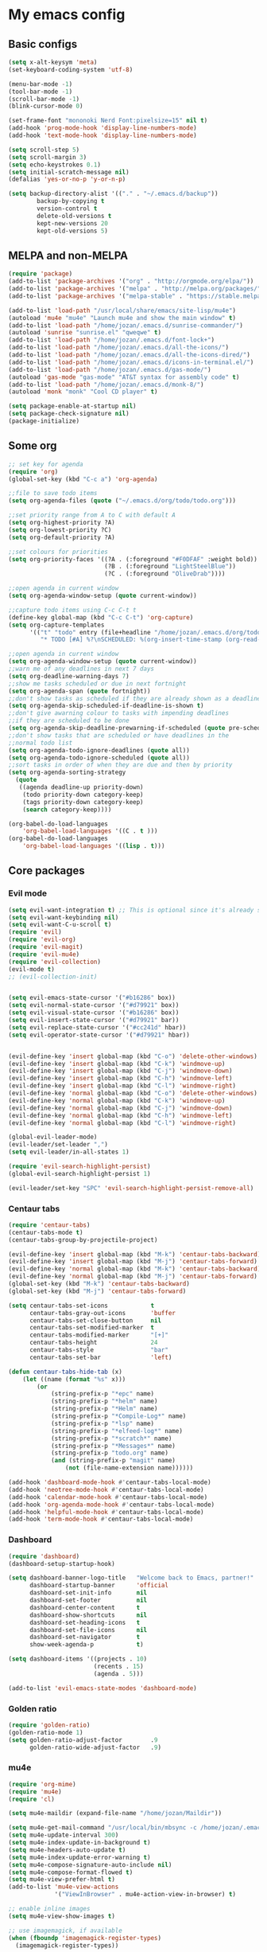 * My emacs config
** Basic configs
#+BEGIN_SRC emacs-lisp
(setq x-alt-keysym 'meta)
(set-keyboard-coding-system 'utf-8)

(menu-bar-mode -1)
(tool-bar-mode -1)
(scroll-bar-mode -1)
(blink-cursor-mode 0)

(set-frame-font "mononoki Nerd Font:pixelsize=15" nil t)
(add-hook 'prog-mode-hook 'display-line-numbers-mode)
(add-hook 'text-mode-hook 'display-line-numbers-mode)

(setq scroll-step 5)
(setq scroll-margin 3)
(setq echo-keystrokes 0.1)
(setq initial-scratch-message nil)
(defalias 'yes-or-no-p 'y-or-n-p)

(setq backup-directory-alist '(("." . "~/.emacs.d/backup"))
		backup-by-copying t
		version-control t
		delete-old-versions t
		kept-new-versions 20
		kept-old-versions 5)
#+END_SRC

** MELPA and non-MELPA
#+BEGIN_SRC emacs-lisp
(require 'package)
(add-to-list 'package-archives '("org" . "http://orgmode.org/elpa/"))
(add-to-list 'package-archives '("melpa" . "http://melpa.org/packages/"))
(add-to-list 'package-archives '("melpa-stable" . "https://stable.melpa.org/packages/1"))

(add-to-list 'load-path "/usr/local/share/emacs/site-lisp/mu4e")
(autoload 'mu4e "mu4e" "Launch mu4e and show the main window" t)
(add-to-list 'load-path "/home/jozan/.emacs.d/sunrise-commander/")
(autoload 'sunrise "sunrise.el" "qweqwe" t)
(add-to-list 'load-path "/home/jozan/.emacs.d/font-lock+")
(add-to-list 'load-path "/home/jozan/.emacs.d/all-the-icons/")
(add-to-list 'load-path "/home/jozan/.emacs.d/all-the-icons-dired/")
(add-to-list 'load-path "/home/jozan/.emacs.d/icons-in-terminal.el/")
(add-to-list 'load-path "/home/jozan/.emacs.d/gas-mode/")
(autoload 'gas-mode "gas-mode" "AT&T syntax for assembly code" t)
(add-to-list 'load-path "/home/jozan/.emacs.d/monk-8/")
(autoload 'monk "monk" "Cool CD player" t)

(setq package-enable-at-startup nil)
(setq package-check-signature nil)
(package-initialize)
#+END_SRC

** Some org
#+BEGIN_SRC emacs-lisp
;; set key for agenda
(require 'org)
(global-set-key (kbd "C-c a") 'org-agenda)

;;file to save todo items
(setq org-agenda-files (quote ("~/.emacs.d/org/todo/todo.org")))

;;set priority range from A to C with default A
(setq org-highest-priority ?A)
(setq org-lowest-priority ?C)
(setq org-default-priority ?A)

;;set colours for priorities
(setq org-priority-faces '((?A . (:foreground "#F0DFAF" :weight bold))
						   (?B . (:foreground "LightSteelBlue"))
						   (?C . (:foreground "OliveDrab"))))

;;open agenda in current window
(setq org-agenda-window-setup (quote current-window))

;;capture todo items using C-c C-t t
(define-key global-map (kbd "C-c C-t") 'org-capture)
(setq org-capture-templates
	  '(("t" "todo" entry (file+headline "/home/jozan/.emacs.d/org/todo/todo.org" "Tasks")
		 "* TODO [#A] %?\nSCHEDULED: %(org-insert-time-stamp (org-read-date nil t \"+0d\"))\n")))

;;open agenda in current window
(setq org-agenda-window-setup (quote current-window))
;;warn me of any deadlines in next 7 days
(setq org-deadline-warning-days 7)
;;show me tasks scheduled or due in next fortnight
(setq org-agenda-span (quote fortnight))
;;don't show tasks as scheduled if they are already shown as a deadline
(setq org-agenda-skip-scheduled-if-deadline-is-shown t)
;;don't give awarning colour to tasks with impending deadlines
;;if they are scheduled to be done
(setq org-agenda-skip-deadline-prewarning-if-scheduled (quote pre-scheduled))
;;don't show tasks that are scheduled or have deadlines in the
;;normal todo list
(setq org-agenda-todo-ignore-deadlines (quote all))
(setq org-agenda-todo-ignore-scheduled (quote all))
;;sort tasks in order of when they are due and then by priority
(setq org-agenda-sorting-strategy
  (quote
   ((agenda deadline-up priority-down)
	(todo priority-down category-keep)
	(tags priority-down category-keep)
	(search category-keep))))

(org-babel-do-load-languages
	'org-babel-load-languages '((C . t )))
(org-babel-do-load-languages
	'org-babel-load-languages '((lisp . t)))
#+END_SRC

** Core packages
*** Evil mode
#+BEGIN_SRC emacs-lisp
(setq evil-want-integration t) ;; This is optional since it's already set to t by default.
(setq evil-want-keybinding nil)
(setq evil-want-C-u-scroll t)
(require 'evil)
(require 'evil-org)
(require 'evil-magit)
(require 'evil-mu4e)
(require 'evil-collection)
(evil-mode t)
;; (evil-collection-init)


(setq evil-emacs-state-cursor '("#b16286" box))
(setq evil-normal-state-cursor '("#d79921" box))
(setq evil-visual-state-cursor '("#b16286" box))
(setq evil-insert-state-cursor '("#d79921" bar))
(setq evil-replace-state-cursor '("#cc241d" hbar))
(setq evil-operator-state-cursor '("#d79921" hbar))


(evil-define-key 'insert global-map (kbd "C-o") 'delete-other-windows)
(evil-define-key 'insert global-map (kbd "C-k") 'windmove-up)
(evil-define-key 'insert global-map (kbd "C-j") 'windmove-down)
(evil-define-key 'insert global-map (kbd "C-h") 'windmove-left)
(evil-define-key 'insert global-map (kbd "C-l") 'windmove-right)
(evil-define-key 'normal global-map (kbd "C-o") 'delete-other-windows)
(evil-define-key 'normal global-map (kbd "C-k") 'windmove-up)
(evil-define-key 'normal global-map (kbd "C-j") 'windmove-down)
(evil-define-key 'normal global-map (kbd "C-h") 'windmove-left)
(evil-define-key 'normal global-map (kbd "C-l") 'windmove-right)

(global-evil-leader-mode)
(evil-leader/set-leader ",")
(setq evil-leader/in-all-states 1)

(require 'evil-search-highlight-persist)
(global-evil-search-highlight-persist 1)

(evil-leader/set-key "SPC" 'evil-search-highlight-persist-remove-all)
#+END_SRC

*** Centaur tabs
#+BEGIN_SRC emacs-lisp
(require 'centaur-tabs)
(centaur-tabs-mode t)
(centaur-tabs-group-by-projectile-project)

(evil-define-key 'insert global-map (kbd "M-k") 'centaur-tabs-backward)
(evil-define-key 'insert global-map (kbd "M-j") 'centaur-tabs-forward)
(evil-define-key 'normal global-map (kbd "M-k") 'centaur-tabs-backward)
(evil-define-key 'normal global-map (kbd "M-j") 'centaur-tabs-forward)
(global-set-key (kbd "M-k") 'centaur-tabs-backward)
(global-set-key (kbd "M-j") 'centaur-tabs-forward)

(setq centaur-tabs-set-icons			t
	  centaur-tabs-gray-out-icons		'buffer
	  centaur-tabs-set-close-button		nil
	  centaur-tabs-set-modified-marker	t
	  centaur-tabs-modified-marker		"[+]"
	  centaur-tabs-height				24
	  centaur-tabs-style				"bar"
	  centaur-tabs-set-bar				'left)

(defun centaur-tabs-hide-tab (x)
	(let ((name (format "%s" x)))
		(or
			(string-prefix-p "*epc" name)
			(string-prefix-p "*helm" name)
			(string-prefix-p "*Helm" name)
			(string-prefix-p "*Compile-Log*" name)
			(string-prefix-p "*lsp" name)
			(string-prefix-p "*elfeed-log*" name)
			(string-prefix-p "*scratch*" name)
			(string-prefix-p "*Messages*" name)
			(string-prefix-p "todo.org" name)
			(and (string-prefix-p "magit" name)
				(not (file-name-extension name))))))

(add-hook 'dashboard-mode-hook #'centaur-tabs-local-mode)
(add-hook 'neotree-mode-hook #'centaur-tabs-local-mode)
(add-hook 'calendar-mode-hook #'centaur-tabs-local-mode)
(add-hook 'org-agenda-mode-hook #'centaur-tabs-local-mode)
(add-hook 'helpful-mode-hook #'centaur-tabs-local-mode)
(add-hook 'term-mode-hook #'centaur-tabs-local-mode)
#+END_SRC

*** Dashboard
#+BEGIN_SRC emacs-lisp
(require 'dashboard)
(dashboard-setup-startup-hook)

(setq dashboard-banner-logo-title	"Welcome back to Emacs, partner!"
	  dashboard-startup-banner		'official
	  dashboard-set-init-info		nil
	  dashboard-set-footer			nil
	  dashboard-center-content		t
	  dashboard-show-shortcuts		nil
	  dashboard-set-heading-icons	t
	  dashboard-set-file-icons		nil
	  dashboard-set-navigator		t
	  show-week-agenda-p			t)
	  
(setq dashboard-items '((projects . 10)
						(recents . 15)
						(agenda . 5)))

(add-to-list 'evil-emacs-state-modes 'dashboard-mode)
#+END_SRC

*** Golden ratio
#+BEGIN_SRC emacs-lisp
(require 'golden-ratio)
(golden-ratio-mode 1)
(setq golden-ratio-adjust-factor		.9
	  golden-ratio-wide-adjust-factor	.9)
#+END_SRC

*** mu4e
#+BEGIN_SRC emacs-lisp
(require 'org-mime)
(require 'mu4e)
(require 'cl)

(setq mu4e-maildir (expand-file-name "/home/jozan/Maildir"))

(setq mu4e-get-mail-command "/usr/local/bin/mbsync -c /home/jozan/.emacs.d/mu4e/.mbsyncrc -a")
(setq mu4e-update-interval 300)
(setq mu4e-index-update-in-background t)
(setq mu4e-headers-auto-update t)
(setq mu4e-index-update-error-warning t)
(setq mu4e-compose-signature-auto-include nil)
(setq mu4e-compose-format-flowed t)
(setq mu4e-view-prefer-html t)
(add-to-list 'mu4e-view-actions
			 '("ViewInBrowser" . mu4e-action-view-in-browser) t)

;; enable inline images
(setq mu4e-view-show-images t)

;; use imagemagick, if available
(when (fboundp 'imagemagick-register-types)
  (imagemagick-register-types))

;; every new email composition gets its own frame!
(setq mu4e-compose-in-new-frame t)

;; don't save message to Sent Messages, IMAP takes care of this
(setq mu4e-sent-messages-behavior 'delete)

(add-hook 'mu4e-view-mode-hook #'visual-line-mode)

;; <tab> to navigate to links, <RET> to open them in browser
(add-hook 'mu4e-view-mode-hook
		  (lambda()
			;; try to emulate some of the eww key-bindings
			(local-set-key (kbd "<RET>") 'mu4e~view-browse-url-from-binding)
			(local-set-key (kbd "<tab>") 'shr-next-link)
			(local-set-key (kbd "<backtab>") 'shr-previous-link)))

;; from https://www.reddit.com/r/emacs/comments/bfsck6/mu4e_for_dummies/elgoumx
(add-hook 'mu4e-headers-mode-hook
		  (defun my/mu4e-change-headers ()
			(interactive)
			(setq mu4e-headers-fields
				  `((:human-date . 25) ;; alternatively, use :date
					(:flags . 6)
					(:from . 22)
					(:thread-subject . ,(- (window-body-width) 70)) ;; alternatively, use :subject
					(:size . 7)))))

;; spell check
(add-hook 'mu4e-compose-mode-hook
		  (defun my-do-compose-stuff ()
			"My settings for message composition."
			(visual-line-mode)
			(org-mu4e-compose-org-mode)
			(use-hard-newlines -1)
			(flyspell-mode)))

(require 'smtpmail)

;;rename files when moving
;;NEEDED FOR MBSYNC
(setq mu4e-change-filenames-when-moving t)

;;set up queue for offline email
;;use mu mkdir  ~/Maildir/acc/queue to set up first
(setq smtpmail-queue-mail nil)  ;; start in normal mode

;;from the info manual
(setq mu4e-attachment-dir  "/home/jozan/Downloads")

(setq message-kill-buffer-on-exit t)
(setq mu4e-compose-dont-reply-to-self t)
(setq mu4e-completing-read-function 'completing-read)

;; (require 'org-mu4e)

;; convert org mode to HTML automatically
;; (setq org-mu4e-convert-to-html t)

;;from vxlabs config
;; show full addresses in view message (instead of just names)
;; toggle per name with M-RET
(setq mu4e-view-show-addresses 't)

;; don't ask when quitting
(setq mu4e-confirm-quit nil)

;; mu4e-context
(setq mu4e-context-policy 'pick-first)
(setq mu4e-compose-context-policy 'always-ask)
(setq mu4e-contexts
	  (list
	   (make-mu4e-context
		:name "work" ;;for acc1-gmail
		:enter-func (lambda () (mu4e-message "Entering context work"))
		:leave-func (lambda () (mu4e-message "Leaving context work"))
		:match-func (lambda (msg)
					  (when msg
						(mu4e-message-contact-field-matches
						 msg '(:from :to :cc :bcc) "bousset.rudy@gmail.com")))
		:vars '((user-mail-address . "bousset.rudy@gmail.com")
				(user-full-name . "Rudy Bousset")
				(mu4e-sent-folder . "/acc1-gmail/[acc1].Sent Mail")
				(mu4e-drafts-folder . "/acc1-gmail/[acc1].drafts")
				(mu4e-trash-folder . "/acc1-gmail/[acc1].Trash")
				(mu4e-compose-signature . (concat "Formal Signature\n" " "))
				(mu4e-compose-format-flowed . t)
				(smtpmail-queue-dir . "~/Maildir/acc1-gmail/queue/cur")
				;; (message-send-mail-function . smtpmail-send-it)
				(smtpmail-smtp-user . "bousset.rudy")
				;; (smtpmail-starttls-credentials . (("smtp.gmail.com" 587 nil nil)))
				;; (smtpmail-auth-credentials . (expand-file-name "~/.authinfo.gpg"))
				(smtpmail-default-smtp-server . "smtp.gmail.com")
				(smtpmail-smtp-server . "smtp.gmail.com")
				(smtpmail-smtp-service . 587)
				(smtpmail-debug-info . t)
				(smtpmail-debug-verbose . t)
				(mu4e-maildir-shortcuts . ( ("/acc1-gmail/INBOX"            . ?i)
											("/acc1-gmail/[acc1].Sent Mail" . ?s)
											("/acc1-gmail/[acc1].Trash"     . ?t)
											("/acc1-gmail/[acc1].All Mail"  . ?a)
											("/acc1-gmail/[acc1].Starred"   . ?r)
											("/acc1-gmail/[acc1].drafts"    . ?d)
											))))))

(require 'mu4e-alert)
(mu4e-alert-set-default-style 'libnotify)
(add-hook 'after-init-hook #'mu4e-alert-enable-notifications)
(add-hook 'after-init-hook #'mu4e-alert-enable-mode-line-display)
#+END_SRC

*** w3m
#+BEGIN_SRC emacs-lisp
(require 'w3m-load)
(setq w3m-home-page "https://start.duckduckgo.com/")
(setq w3m-default-display-inline-images t)
#+END_SRC

*** Origami mode
#+BEGIN_SRC emacs-lisp
(require 'origami)
(add-hook 'prog-mode-hook 'origami-mode)
#+END_SRC

*** NeoTree
#+BEGIN_SRC emacs-lisp
(require 'neotree)
(setq neo-vc-integration '(face))
(evil-define-key 'normal neotree-mode-map (kbd "TAB") 'neotree-enter)
(evil-define-key 'normal neotree-mode-map (kbd "SPC") 'neotree-quick-look)
(evil-define-key 'normal neotree-mode-map (kbd "q") 'neotree-hide)
(evil-define-key 'normal neotree-mode-map (kbd "RET") 'neotree-enter)
(evil-define-key 'normal neotree-mode-map (kbd "g") 'neotree-refresh)
(evil-define-key 'normal neotree-mode-map (kbd "n") 'neotree-next-line)
(evil-define-key 'normal neotree-mode-map (kbd "p") 'neotree-previous-line)
(evil-define-key 'normal neotree-mode-map (kbd "A") 'neotree-stretch-toggle)
(evil-define-key 'normal neotree-mode-map (kbd "H") 'neotree-hidden-file-toggle)
(evil-define-key 'normal neotree-mode-map (kbd "|") 'neotree-enter-vertical-split)
(evil-define-key 'normal neotree-mode-map (kbd "S") 'neotree-enter-vertical-split)
(evil-define-key 'normal neotree-mode-map (kbd "/") 'neotree-enter-horizontal-split)
(evil-define-key 'normal neotree-mode-map (kbd "s") 'neotree-enter-horizontal-split)
#+END_SRC

*** Helm, projectile
#+BEGIN_SRC emacs-lisp
(require 'helm-config)
(require 'helm-misc)
(require 'helm-projectile)
(require 'helm-locate)

(global-set-key (kbd "M-x") 'helm-M-x)
(global-set-key (kbd "C-x C-f") #'helm-find-files)
(global-set-key (kbd "M-p") #'helm-projectile-switch-project)
(global-set-key (kbd "C-x C-b") #'helm-buffers-list)
(define-key helm-map (kbd "<tab>") 'helm-execute-persistent-action)
(define-key helm-map (kbd "C-i") 'helm-execute-persistent-action)
(define-key helm-map (kbd "C-z") 'helm-select-action)

(setq helm-quick-update					t
	  helm-bookmark-show-location		t
	  helm-buffers-fuzzy-matching		t
	  helm-make-executable				"/usr/local/bin/gmake"
	  helm-make-nproc					5
	  helm-split-window-in-side-p		t)

(defun helm-my-buffers ()
  (interactive)
  (let ((helm-ff-transformer-show-only-basename nil))
	(helm-other-buffer '(helm-c-source-buffers-list
			 helm-c-source-elscreen
			 helm-c-source-projectile-files-list
			 helm-c-source-ctags
			 helm-c-source-recentf
			 helm-c-source-locate)
			   "*helm-my-buffers*")))

(helm-mode 1)
(projectile-mode +1)
#+END_SRC

*** DOOM Modeline
#+BEGIN_SRC emacs-lisp
(setq display-time-string-forms
	   '((propertize (concat " " 24-hours ":" minutes " "))))

(require 'doom-modeline)
(doom-modeline-mode 1)
(setq doom-modeline-height 1)
(setq doom-modeline-project-detection 'projectile)
(setq doom-modeline-buffer-file-name-style 'truncate-upto-project)
(setq doom-modeline-icon (display-graphic-p))
(setq doom-modeline-major-mode-icon t)
(setq doom-modeline-major-mode-color-icon t)
(setq doom-modeline-buffer-state-icon t)
(setq doom-modeline-buffer-modification-icon t)
(setq doom-modeline-unicode-fallback t)
(setq doom-modeline-enable-word-count nil)
(setq doom-modeline-buffer-encoding nil)
(setq doom-modeline-indent-info nil)
(setq doom-modeline-checker-simple-format t)
(setq doom-modeline-number-limit 99)
(setq doom-modeline-vcs-max-length 12)
(setq doom-modeline-persp-name t)
(setq doom-modeline-lsp t)
(setq doom-modeline-github nil)
(setq doom-modeline-github-interval (* 30 60))
(setq doom-modeline-modal-icon t)
(setq doom-modeline-mu4e t)
(setq doom-modeline-gnus nil)
(setq doom-modeline-irc t)
(setq doom-modeline-irc-stylize 'identity)
(setq doom-modeline-env-version t)
(setq doom-modeline-env-python-executable "python-shell-interpreter")
(setq doom-modeline-env-ruby-executable "ruby")
(setq doom-modeline-env-perl-executable "perl")
(setq doom-modeline-env-go-executable "go")
(setq doom-modeline-env-elixir-executable "iex")
(setq doom-modeline-env-rust-executable "rustc")
(setq doom-modeline-env-load-string "...")
(setq doom-modeline-before-update-env-hook nil)
(setq doom-modeline-after-update-env-hook nil)
;; (display-battery-mode)
(column-number-mode)
(display-time)
(doom-themes-neotree-config)
#+END_SRC

*** Colors and rainbows
#+BEGIN_SRC emacs-lisp
(require 'color-identifiers-mode)
(global-color-identifiers-mode)

(require 'rainbow-delimiters)
(add-hook 'prog-mode-hook 'rainbow-delimiters-mode)
#+END_SRC

*** Auto-complete
#+BEGIN_SRC emacs-lisp
(require 'auto-complete)

(require 'auto-complete-config)
(ac-config-default)
#+END_SRC

*** C default style
#+BEGIN_SRC emacs-lisp
(setq c-default-style "bsd")
#+END_SRC

*** Autopair
#+BEGIN_SRC emacs-lisp
(require 'autopair)
(autopair-global-mode)
#+END_SRC

*** Paredit
#+BEGIN_SRC emacs-lisp
(require 'paredit)
(defadvice paredit-mode (around disable-autopairs-around (arg))
  ad-do-it
  (if (null ad-return-value)
	(autopair-mode 1)
  (autopair-mode -1)
))
(ad-activate 'paredit-mode)
#+END_SRC

*** Magit
#+BEGIN_SRC emacs-lisp
(require 'magit)

(defun my/magit-kill-buffers ()
	"Restore window configuration and kill all Magit buffers.
Attribution: URL `https://manuel-uberti.github.io/emacs/2018/02/17/magit-bury-buffer/'"
	(interactive)
	(let ((buffers (magit-mode-get-buffers)))
		(magit-restore-window-configuration)
	    (mapc #'kill-buffer buffers)))

(bind-key "q" #'my/magit-kill-buffers magit-status-mode-map)
(evil-define-key 'insert magit-status-mode-map (kbd "q") #'my/magit-kill-buffers)
(evil-define-key 'normal magit-status-mode-map (kbd "q") #'my/magit-kill-buffers)
#+END_SRC

*** Ranger
#+BEGIN_SRC emacs-lisp
(require 'ranger)
(ranger-override-dired-mode t)
(add-hook 'dired-mode-hook 'auto-revert-mode)
#+END_SRC

*** lldb
#+BEGIN_SRC emacs-lisp
(require 'realgud-lldb)
#+END_SRC

*** Lock windows
#+BEGIN_SRC emacs-lisp
(defun my/toggle-window-dedicated ()
  "Control whether or not Emacs is allowed to display another
buffer in current window."
  (interactive)
  (message
   (if (let (window (get-buffer-window (current-buffer)))
		 (set-window-dedicated-p window (not (window-dedicated-p window))))
	   "%s: locked"
	 "%s is up for grabs")
   (current-buffer)))

(global-set-key (kbd "C-c t") 'my/toggle-window-dedicated)
#+END_SRC

*** evil nerd commenter
#+BEGIN_SRC emacs-lisp
(require 'evil-nerd-commenter)
(evilnc-default-hotkeys)
#+END_SRC

*** cargo
#+BEGIN_SRC emacs-lisp
(require 'cargo)
(add-hook 'rust-mode-hook 'cargo-minor-mode)
#+END_SRC

*** yasnippet
#+BEGIN_SRC emacs-lisp
(require 'yasnippet)
(require 'yasnippet-snippets)
(require 'yasnippet-classic-snippets)
(require 'helm-c-yasnippet)
(yas-reload-all)
(add-hook 'prog-mode-hook #'yas-minor-mode)
#+END_SRC

*** Tabs and stuff
#+BEGIN_SRC emacs-lisp
(defun minibuffer-keyboard-quit ()
  "Abort recursive edit.
In Delete Selection mode, if the mark is active, just deactivate it;
then it takes a second \\[keyboard-quit] to abort the minibuffer."
  (interactive)
  (if (and delete-selection-mode transient-mark-mode mark-active)
	  (setq deactivate-mark  t)
	(when (get-buffer "*Completions*") (delete-windows-on "*Completions*"))
	(abort-recursive-edit)))
(define-key evil-normal-state-map [escape] 'keyboard-quit)
(define-key evil-visual-state-map [escape] 'keyboard-quit)
(define-key minibuffer-local-map [escape] 'minibuffer-keyboard-quit)
(define-key minibuffer-local-ns-map [escape] 'minibuffer-keyboard-quit)
(define-key minibuffer-local-completion-map [escape] 'minibuffer-keyboard-quit)
(define-key minibuffer-local-must-match-map [escape] 'minibuffer-keyboard-quit)
(define-key minibuffer-local-isearch-map [escape] 'minibuffer-keyboard-quit)
(global-set-key [escape] 'evil-exit-emacs-state)

(defun my/insert-tab-char ()
  "Insert a tab char. (ASCII 9, \t)"
  (interactive)
  (insert "\t"))

(define-key evil-insert-state-map [tab] 'my/insert-tab-char)
(setq-default indent-tabs-mode t)
(setq tab-always-indent 'complete)
(setq-default tab-width 4)
(setq tab-width 4)
(defvaralias 'c-basic-offset 'tab-width)
(defvaralias 'cperl-indent-level 'tab-width)
#+END_SRC

*** all the icons
#+BEGIN_SRC emacs-lisp
(require 'font-lock)
(require 'font-lock+)
(require 'all-the-icons)
(load "all-the-icons-dired.el")
(add-hook 'dired-mode-hook 'all-the-icons-dired-mode)
#+END_SRC

*** minugs
#+BEGIN_SRC emacs-lisp
(require 'mingus)
(add-to-list 'evil-emacs-state-modes 'mingus-help-mode)
(add-to-list 'evil-emacs-state-modes 'mingus-playlist-mode)
(add-to-list 'evil-emacs-state-modes 'mingus-browse-mode)
#+END_SRC

*** elfeed
#+BEGIN_SRC emacs-lisp
(require 'url)
(require 'elfeed)
(require 'elfeed-org)
(elfeed-org)
(setq rmh-elfeed-org-files (list "~/.emacs.d/org/elfeed/elfeed.org"))

(defun my/elfeed-show-all ()
	(interactive)
	(bookmark-maybe-load-default-file)
	(bookmark-jump "elfeed-all"))

(defun my/elfeed-show-news ()
	(interactive)
	(bookmark-maybe-load-default-file)
	(bookmark-jump "elfeed-news"))

(defun my/elfeed-show-youtube ()
	(interactive)
	(bookmark-maybe-load-default-file)
	(bookmark-jump "elfeed-youtube"))

(defun my/elfeed-load-db-and-open ()
	(interactive)
	(elfeed-db-load)
	(elfeed)
	(elfeed-search-update--force))

(defun my/elfeed-save-db-and-bury ()
	(interactive)
	(elfeed-db-save)
	(kill-buffer "*elfeed-log*")
	(kill-buffer "*elfeed-search*")
	(kill-buffer "elfeed.org"))

(defun my/elfeed-v-mpv (url)
	"Watch a video from URL in MPV"
	(setq quality (completing-read "Max height resolution (0 for unlimited): " '("0" "360" "480" "720" "1080")))
	(setq fmt (if (= 0 (string-to-number quality)) "" (format "--ytdl-format=bestvideo[height<=?%s]+bestaudio/best" quality)))
	(async-shell-command (format "mpv \"%s\" \"%s\"" fmt url)))


(defun my/elfeed-view-mpv (&optional use-generic-p)
	"Youtube-feed link"
	(interactive "P")
	(let ((entries (elfeed-search-selected)))
		(cl-loop for entry in entries
			do (elfeed-untag entry 'unread)
			when (elfeed-entry-link entry)
			do (my/elfeed-v-mpv it))
			(mapc #'elfeed-search-update-entry entries)
			(unless (use-region-p) (forward-line))))
			
(defun my/elfeed-d-download (url)
	"Download media links"
	(async-shell-command (format "cd ~/Downloads && curl -O \"%s\"" url)))

(defun my/elfeed-download-link (&optional use-generic-p)
	"Download media links"
	(interactive "P")
	(let ((entries (elfeed-search-selected)))
		(cl-loop for entry in entries
			do (elfeed-untag entry 'unread)
			when (elfeed-entry-link entry)
			do (my/elfeed-d-download it))
			(mapc #'elfeed-search-update-entry entries)
			(unless (use-region-p) (forward-line))))

(define-key elfeed-search-mode-map (kbd "q") 'my/elfeed-save-db-and-bury)
(define-key elfeed-search-mode-map (kbd "A") 'my/elfeed-show-all)
(define-key elfeed-search-mode-map (kbd "N") 'my/elfeed-show-news)
(define-key elfeed-search-mode-map (kbd "Y") 'my/elfeed-show-youtube)
(define-key elfeed-search-mode-map (kbd "v") 'my/elfeed-view-mpv)
(define-key elfeed-search-mode-map (kbd "d") 'my/elfeed-download-link)
(define-key elfeed-search-mode-map (kbd "h") 'backward-char)
(define-key elfeed-search-mode-map (kbd "j") 'forward-line)
(define-key elfeed-search-mode-map (kbd "k") 'previous-line)
(define-key elfeed-search-mode-map (kbd "l") 'forward-char)

(add-to-list 'evil-emacs-state-modes 'elfeed-search-mode)
(add-to-list 'evil-emacs-state-modes 'elfeed-show-mode)
#+END_SRC

*** which-key
#+BEGIN_SRC emacs-lisp
(require 'which-key)
(which-key-mode)
#+END_SRC

*** shell-pop
#+BEGIN_SRC emacs-lisp
(require 'shell-pop)
(setq my/shell-pop-shell-type
	(quote
	("ansi-term" "*ansi-term*"
	(lambda nil
	(ansi-term shell-pop-term-shell)))))

(setq shell-pop-term-shell "/usr/local/bin/zsh")
#+END_SRC

*** org-bullets
#+BEGIN_SRC emacs-lisp
(require 'org-bullets)
(add-hook 'org-mode-hook (lambda () (org-bullets-mode 1)))
#+END_SRC

*** toc-org
#+BEGIN_SRC emacs-lisp
(require 'toc-org)
(add-hook 'org-mode-hook 'toc-org-mode)
;; enable in markdown, too
(add-hook 'markdown-mode-hook 'toc-org-mode)
(define-key markdown-mode-map (kbd "\C-c\C-o") 'toc-org-markdown-follow-thing-at-point)
#+END_SRC

** Compilation
*** Close window after errorless compilation
#+BEGIN_SRC emacs-lisp
(setq compilation-finish-function
(lambda (buf str)
	(if (null (string-match ".*exited abnormally.*" str))
		;;no errors, make the compilation window go away in a few seconds
		(progn
		  (run-at-time
		   "0.5 sec" nil 'delete-windows-on
		   (get-buffer-create "*compilation*"))
		  (message "")))))
#+END_SRC

*** Compilation functions
#+BEGIN_SRC emacs-lisp
;; (defvar my/cargo-f5-minor-mode-map
;; 	(let ((map (make-sparse-keymap)))
;; 		(define-key map [f5] 'cargo-process-run)
;; 		map)
;; 		"my/cargo-f5-minor-mode keymap")

;; (define-minor-mode my/cargo-f5-minor-mode
;; 	"A minor mode to execute cargo run with F5 in rust-mode only"
;; 	:init-value t
;; 	:lighter " my/cargo")
	
;; (my/cargo-f5-minor-mode 0)

;; (defun my/roff-comp ()
;; 	;; (interactive)
;; 	(defvar name)
;; 	(defvar ext)
;; 	(defvar exec)
;; 	(setq name (file-name-sans-extension buffer-file-name))
;; 	(setq ext (file-name-extension buffer-file-name))
;; 	(if (string-match "ms" ext)
;; 	(setq exec (format "%s%s%s%s%s%s%s" "nroff -ms " name "." ext " -Tpdf -Kutf8 -Wall > " name ".pdf")))
;; 	(if (string-match "ms" ext)
;; 	(shell-command exec)))

;; (add-hook 'after-save-hook 'my/roff-comp)

(defun my/exec-f5 ()
  (interactive)
  (defvar make)
  (setq make "gmake -j5 asan")
  (save-buffer)
  (compile make)
  (compilation-finish-function)) 

(defun my/exec-f6 ()
  (interactive)
  (defvar exec)
  (setq exec "./a.out; ret=$?; echo \"\e[1;35m~>\"; if [ $ret -ne 0 ]; then echo -n \"\e[1;31m$ret\"; if [ $ret -eq 127 ]; then echo \" - Missing a.out, comipler error! \"; exit; elif [ $ret -eq 134 ]; then echo \" - Abort! \"; elif [ $ret -eq 138 ]; then echo \" - Bus error! \"; elif [ $ret -eq 139 ]; then echo \" - Segmentation fault! \"; fi; fi; echo \"\e[1;35m\n\n.emacs v1.5 Tilde Edition by Joe\"")
  (async-shell-command exec))
#+END_SRC

** Other key bindings
#+BEGIN_SRC emacs-lisp
(global-set-key [f1] 'shell-pop)
(global-set-key [f2] 'neotree-toggle)
(global-set-key [f4] 'helm-make-projectile)
(global-set-key [f5] 'my/exec-f5)
(global-set-key [f6] 'my/exec-f6)
(global-set-key (kbd "C-x d") 'ranger)
(global-set-key (kbd "M-1") 'ranger)
;; (add-hook 'rust-mode-hook 'my/cargo-f5-minor-mode)

(shell-pop--set-shell-type 'my/shell-pop-shell-type my/shell-pop-shell-type)
#+END_SRC

